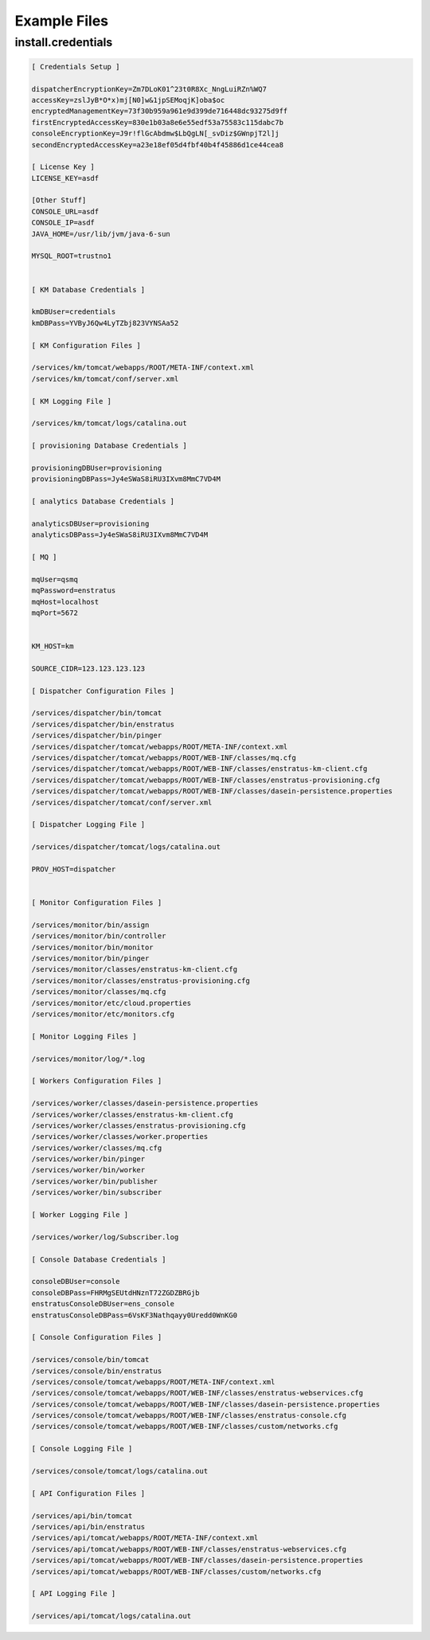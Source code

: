 Example Files
-------------

install.credentials
~~~~~~~~~~~~~~~~~~~

.. code-block:: none

  [ Credentials Setup ]

  dispatcherEncryptionKey=Zm7DLoK01^23t0R8Xc_NngLuiRZn%WQ7
  accessKey=zslJyB*O*x)mj[N0]w&1jpSEMoqjK]oba$oc
  encryptedManagementKey=73f30b959a961e9d399de716448dc93275d9ff
  firstEncryptedAccessKey=830e1b03a8e6e55edf53a75583c115dabc7b
  consoleEncryptionKey=J9r!flGcAbdmw$LbQgLN[_svDiz$GWnpjT2l]j
  secondEncryptedAccessKey=a23e18ef05d4fbf40b4f45886d1ce44cea8

  [ License Key ]
  LICENSE_KEY=asdf

  [Other Stuff]
  CONSOLE_URL=asdf
  CONSOLE_IP=asdf
  JAVA_HOME=/usr/lib/jvm/java-6-sun

  MYSQL_ROOT=trustno1


  [ KM Database Credentials ]

  kmDBUser=credentials
  kmDBPass=YVByJ6Qw4LyTZbj823VYNSAa52

  [ KM Configuration Files ]

  /services/km/tomcat/webapps/ROOT/META-INF/context.xml
  /services/km/tomcat/conf/server.xml

  [ KM Logging File ]

  /services/km/tomcat/logs/catalina.out

  [ provisioning Database Credentials ]

  provisioningDBUser=provisioning
  provisioningDBPass=Jy4eSWaS8iRU3IXvm8MmC7VD4M

  [ analytics Database Credentials ]

  analyticsDBUser=provisioning
  analyticsDBPass=Jy4eSWaS8iRU3IXvm8MmC7VD4M

  [ MQ ]

  mqUser=qsmq
  mqPassword=enstratus
  mqHost=localhost
  mqPort=5672


  KM_HOST=km

  SOURCE_CIDR=123.123.123.123

  [ Dispatcher Configuration Files ]

  /services/dispatcher/bin/tomcat
  /services/dispatcher/bin/enstratus
  /services/dispatcher/bin/pinger
  /services/dispatcher/tomcat/webapps/ROOT/META-INF/context.xml
  /services/dispatcher/tomcat/webapps/ROOT/WEB-INF/classes/mq.cfg
  /services/dispatcher/tomcat/webapps/ROOT/WEB-INF/classes/enstratus-km-client.cfg
  /services/dispatcher/tomcat/webapps/ROOT/WEB-INF/classes/enstratus-provisioning.cfg
  /services/dispatcher/tomcat/webapps/ROOT/WEB-INF/classes/dasein-persistence.properties
  /services/dispatcher/tomcat/conf/server.xml

  [ Dispatcher Logging File ]

  /services/dispatcher/tomcat/logs/catalina.out

  PROV_HOST=dispatcher


  [ Monitor Configuration Files ]

  /services/monitor/bin/assign
  /services/monitor/bin/controller
  /services/monitor/bin/monitor
  /services/monitor/bin/pinger
  /services/monitor/classes/enstratus-km-client.cfg
  /services/monitor/classes/enstratus-provisioning.cfg
  /services/monitor/classes/mq.cfg
  /services/monitor/etc/cloud.properties
  /services/monitor/etc/monitors.cfg

  [ Monitor Logging Files ]

  /services/monitor/log/*.log

  [ Workers Configuration Files ]

  /services/worker/classes/dasein-persistence.properties
  /services/worker/classes/enstratus-km-client.cfg
  /services/worker/classes/enstratus-provisioning.cfg
  /services/worker/classes/worker.properties
  /services/worker/classes/mq.cfg
  /services/worker/bin/pinger
  /services/worker/bin/worker
  /services/worker/bin/publisher
  /services/worker/bin/subscriber

  [ Worker Logging File ]

  /services/worker/log/Subscriber.log

  [ Console Database Credentials ]

  consoleDBUser=console
  consoleDBPass=FHRMgSEUtdHNznT72ZGDZBRGjb
  enstratusConsoleDBUser=ens_console
  enstratusConsoleDBPass=6VsKF3Nathqayy0Uredd0WnKG0

  [ Console Configuration Files ]

  /services/console/bin/tomcat
  /services/console/bin/enstratus
  /services/console/tomcat/webapps/ROOT/META-INF/context.xml
  /services/console/tomcat/webapps/ROOT/WEB-INF/classes/enstratus-webservices.cfg
  /services/console/tomcat/webapps/ROOT/WEB-INF/classes/dasein-persistence.properties
  /services/console/tomcat/webapps/ROOT/WEB-INF/classes/enstratus-console.cfg
  /services/console/tomcat/webapps/ROOT/WEB-INF/classes/custom/networks.cfg

  [ Console Logging File ]

  /services/console/tomcat/logs/catalina.out

  [ API Configuration Files ]

  /services/api/bin/tomcat
  /services/api/bin/enstratus
  /services/api/tomcat/webapps/ROOT/META-INF/context.xml
  /services/api/tomcat/webapps/ROOT/WEB-INF/classes/enstratus-webservices.cfg
  /services/api/tomcat/webapps/ROOT/WEB-INF/classes/dasein-persistence.properties
  /services/api/tomcat/webapps/ROOT/WEB-INF/classes/custom/networks.cfg

  [ API Logging File ]

  /services/api/tomcat/logs/catalina.out

